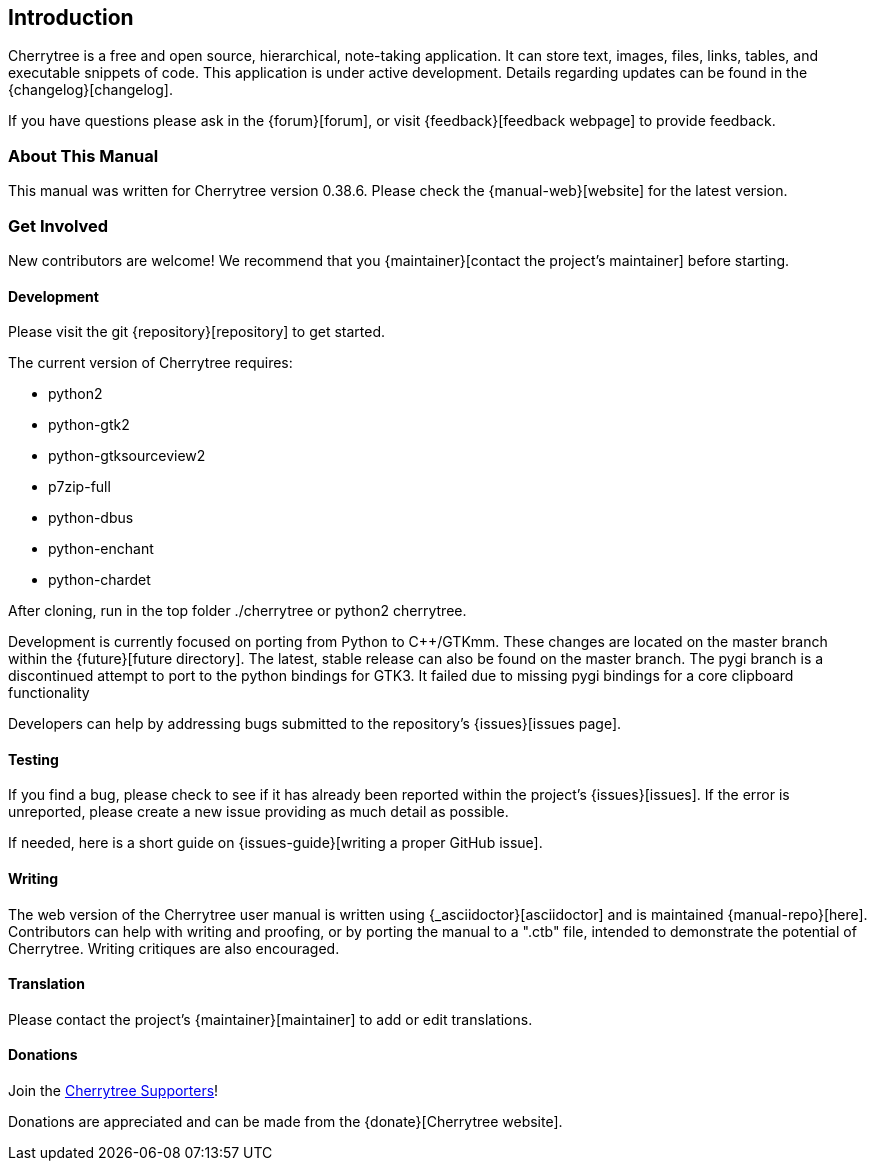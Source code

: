 == Introduction

Cherrytree is a free and open source, hierarchical, note-taking application. It can store text, images, files, links, tables, and executable snippets of code. This application is under active development. Details regarding updates can be found in the {changelog}[changelog].

If you have questions please ask in the {forum}[forum], or visit {feedback}[feedback webpage] to provide feedback.

=== About This Manual

This manual was written for Cherrytree version 0.38.6. Please check the {manual-web}[website] for the latest version.

=== Get Involved

New contributors are welcome! We recommend that you {maintainer}[contact the project's maintainer] before starting.

==== Development

Please visit the git {repository}[repository] to get started.

The current version of Cherrytree requires:

* python2
* python-gtk2
* python-gtksourceview2
* p7zip-full
* python-dbus
* python-enchant
* python-chardet

After cloning, run in the top folder ./cherrytree or python2 cherrytree.

Development is currently focused on porting from Python to C++/GTKmm. These changes are located on the master branch within the {future}[future directory]. The latest, stable release can also be found on the master branch. The pygi branch is a discontinued attempt to port to the python bindings for GTK3. It failed due to missing pygi bindings for a core clipboard functionality

Developers can help by addressing bugs submitted to the repository’s {issues}[issues page].

==== Testing

If you find a bug, please check to see if it has already been reported within the project’s {issues}[issues]. If the error is unreported, please create a new issue providing as much detail as
possible.

If needed, here is a short guide on {issues-guide}[writing a proper GitHub issue].

==== Writing

The web version of the Cherrytree user manual is written using {_asciidoctor}[asciidoctor] and is maintained {manual-repo}[here]. Contributors can help with writing and proofing, or by porting the manual to a ".ctb" file, intended to demonstrate the potential of Cherrytree. Writing critiques are also encouraged.

==== Translation

Please contact the project's {maintainer}[maintainer] to add or edit translations.

==== Donations

Join the link:#supporters[Cherrytree Supporters]!

Donations are appreciated and can be made from the {donate}[Cherrytree website].
